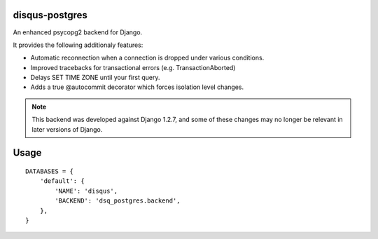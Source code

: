disqus-postgres
===============

An enhanced psycopg2 backend for Django.

It provides the following additionaly features:

- Automatic reconnection when a connection is dropped under various conditions.
- Improved tracebacks for transactional errors (e.g. TransactionAborted)
- Delays SET TIME ZONE until your first query.
- Adds a true @autocommit decorator which forces isolation level changes.

.. note:: This backend was developed against Django 1.2.7, and some of these changes may no longer be relevant in later versions of Django.

Usage
=====

::

    DATABASES = {
        'default': {
            'NAME': 'disqus',
            'BACKEND': 'dsq_postgres.backend',
        },              
    }